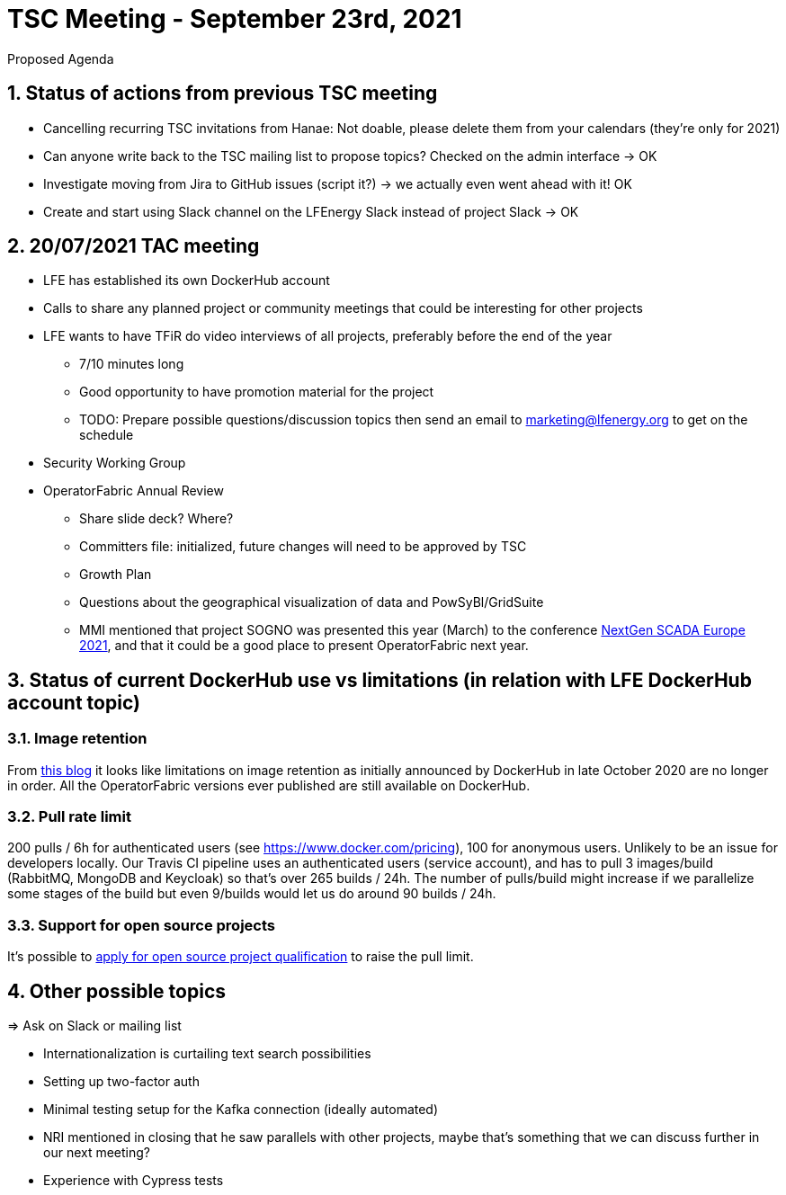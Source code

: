 = TSC Meeting - September 23rd, 2021

:sectnums:
:nofooter:
:icons: font

****
Proposed Agenda
****

== Status of actions from previous TSC meeting

* Cancelling recurring TSC invitations from Hanae: Not doable, please delete them from your calendars (they're only for 2021)
* Can anyone write back to the TSC mailing list to propose topics? Checked on the admin interface -> OK
* Investigate moving from Jira to GitHub issues (script it?) -> we actually even went ahead with it! OK
* Create and start using Slack channel on the LFEnergy Slack instead of project Slack -> OK

== 20/07/2021 TAC meeting

* LFE has established its own DockerHub account
* Calls to share any planned project or community meetings that could be interesting for other projects
* LFE wants to have TFiR do video interviews of all projects, preferably before the end of the year
** 7/10 minutes long
** Good opportunity to have promotion material for the project
** TODO: Prepare possible questions/discussion topics then send an email to marketing@lfenergy.org to get on the schedule
* Security Working Group

* OperatorFabric Annual Review
** Share slide deck? Where?
** Committers file: initialized, future changes will need to be approved by TSC
** Growth Plan
** Questions about the geographical visualization of data and PowSyBl/GridSuite
** MMI mentioned that project SOGNO was presented this year (March) to the conference
https://www.smartgrid-forums.com/past-presentations[NextGen SCADA Europe 2021], and that it could be a good place to
present OperatorFabric next year.

== Status of current DockerHub use vs limitations (in relation with LFE DockerHub account topic)

=== Image retention
From https://www.docker.com/blog/docker-hub-image-retention-policy-delayed-and-subscription-updates/[this blog]
it looks like limitations on image retention as initially announced by DockerHub in late October 2020 are no longer in
order. All the OperatorFabric versions ever published are still available on DockerHub.

=== Pull rate limit
200 pulls / 6h for authenticated users (see https://www.docker.com/pricing), 100 for anonymous users.
Unlikely to be an issue for developers locally.
Our Travis CI pipeline uses an authenticated users (service account), and has to pull 3 images/build (RabbitMQ, MongoDB
and Keycloak) so that's over 265 builds / 24h. The number of pulls/build might increase if we parallelize some stages
of the build but even 9/builds would let us do around 90 builds / 24h.

=== Support for open source projects
It's possible to
https://www.docker.com/blog/expanded-support-for-open-source-software-projects/[apply for open source project qualification]
to raise the pull limit.

== Other possible topics

=> Ask on Slack or mailing list

* Internationalization is curtailing text search possibilities
* Setting up two-factor auth
* Minimal testing setup for the Kafka connection (ideally automated)
* NRI mentioned in closing that he saw parallels with other projects, maybe that's something that we can discuss further
in our next meeting?
* Experience with Cypress tests





